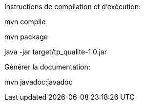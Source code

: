 Instructions de compilation et d'exécution:

mvn compile

mvn package

java -jar target/tp_qualite-1.0.jar

Générer la documentation:

mvn javadoc:javadoc
